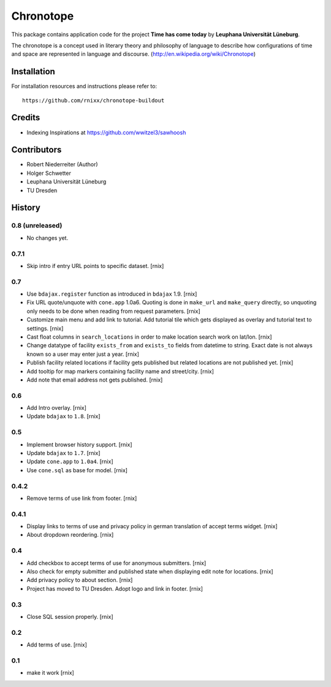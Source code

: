 ==========
Chronotope
==========

This package contains application code for the project
**Time has come today** by **Leuphana Universität Lüneburg**.

The chronotope is a concept used in literary theory and philosophy of language
to describe how configurations of time and space are represented in language
and discourse. (http://en.wikipedia.org/wiki/Chronotope)


Installation
============

For installation resources and instructions please refer to::

    https://github.com/rnixx/chronotope-buildout

Credits
=======

- Indexing Inspirations at https://github.com/wwitzel3/sawhoosh


Contributors
============

- Robert Niederreiter (Author)
- Holger Schwetter
- Leuphana Universität Lüneburg
- TU Dresden


History
=======

0.8 (unreleased)
----------------

- No changes yet.

0.7.1
-----

- Skip intro if entry URL points to specific dataset.
  [rnix]

0.7
---

- Use ``bdajax.register`` function as introduced in ``bdajax`` 1.9.
  [rnix]

- Fix URL quote/unquote with ``cone.app`` 1.0a6. Quoting is done in
  ``make_url`` and ``make_query`` directly, so unquoting only needs to be done
  when reading from request parameters.
  [rnix]

- Customize main menu and add link to tutorial. Add tutorial tile which gets
  displayed as overlay and tutorial text to settings.
  [rnix]

- Cast float columns in ``search_locations`` in order to make location search
  work on lat/lon.
  [rnix]

- Change datatype of facility ``exists_from`` and ``exists_to`` fields from
  datetime to string. Exact date is not always known so a user may enter just
  a year.
  [rnix]

- Publish facility related locations if facility gets published but related
  locations are not published yet.
  [rnix]

- Add tooltip for map markers containing facility name and street/city.
  [rnix]

- Add note that email address not gets published.
  [rnix]

0.6
---

- Add Intro overlay.
  [rnix]

- Update ``bdajax`` to ``1.8``.
  [rnix]

0.5
---

- Implement browser history support.
  [rnix]

- Update ``bdajax`` to ``1.7``.
  [rnix]

- Update ``cone.app`` to ``1.0a4``.
  [rnix]

- Use ``cone.sql`` as base for model.
  [rnix]

0.4.2
-----

- Remove terms of use link from footer.
  [rnix]

0.4.1
-----

- Display links to terms of use and privacy policy in german translation of
  accept terms widget.
  [rnix]

- About dropdown reordering.
  [rnix]

0.4
---

- Add checkbox to accept terms of use for anonymous submitters.
  [rnix]

- Also check for empty submitter and published state when displaying edit note
  for locations.
  [rnix]

- Add privacy policy to about section.
  [rnix]

- Project has moved to TU Dresden. Adopt logo and link in footer.
  [rnix]

0.3
---

- Close SQL session properly.
  [rnix]

0.2
---

- Add terms of use.
  [rnix]

0.1
---

- make it work
  [rnix]
